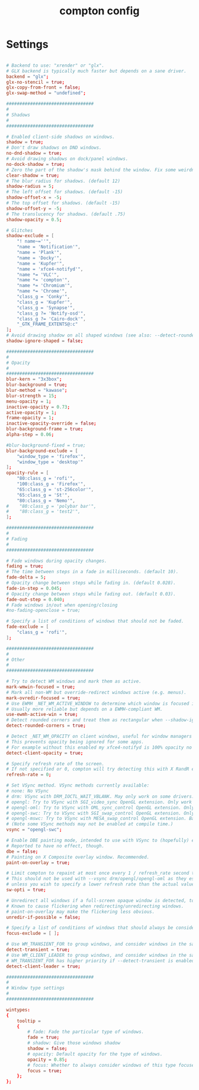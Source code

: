 #+TITLE: compton config
#+PROPERTY: header-args  :results silent :tangle ../../dots/compton/.config/compton.conf :mkdirp yes
* Settings
#+BEGIN_SRC conf

# Backend to use: "xrender" or "glx".
# GLX backend is typically much faster but depends on a sane driver.
backend = "glx";
glx-no-stencil = true;
glx-copy-from-front = false;
glx-swap-method = "undefined";

#################################
#
# Shadows
#
#################################

# Enabled client-side shadows on windows.
shadow = true;
# Don't draw shadows on DND windows.
no-dnd-shadow = true;
# Avoid drawing shadows on dock/panel windows.
no-dock-shadow = true;
# Zero the part of the shadow's mask behind the window. Fix some weirdness with ARGB windows.
clear-shadow = true;
# The blur radius for shadows. (default 12)
shadow-radius = 5;
# The left offset for shadows. (default -15)
shadow-offset-x = -5;
# The top offset for shadows. (default -15)
shadow-offset-y = -5;
# The translucency for shadows. (default .75)
shadow-opacity = 0.5;

# Glitches
shadow-exclude = [
    "! name~=''",
    "name = 'Notification'",
    "name = 'Plank'",
    "name = 'Docky'",
    "name = 'Kupfer'",
    "name = 'xfce4-notifyd'",
    "name *= 'VLC'",
    "name *= 'compton'",
    "name *= 'Chromium'",
    "name *= 'Chrome'",
    "class_g = 'Conky'",
    "class_g = 'Kupfer'",
    "class_g = 'Synapse'",
    "class_g ?= 'Notify-osd'",
    "class_g ?= 'Cairo-dock'",
    "_GTK_FRAME_EXTENTS@:c"
];
# Avoid drawing shadow on all shaped windows (see also: --detect-rounded-corners)
shadow-ignore-shaped = false;

#################################
#
# Opacity
#
#################################
blur-kern = "3x3box";
blur-background = true;
blur-method = "kawase";
blur-strength = 15;
menu-opacity = 1;
inactive-opacity = 0.73;
active-opacity = 1;
frame-opacity = 1;
inactive-opacity-override = false;
blur-background-frame = true;
alpha-step = 0.06;

#blur-background-fixed = true;
blur-background-exclude = [
    "window_type = 'firefox'",
    "window_type = 'desktop'"
];
opacity-rule = [
    "80:class_g = 'rofi'",
    "100:class_g = 'Firefox'",
    "65:class_g = 'st-256color'",
    "65:class_g = 'St'",
    "80:class_g = 'Nemo'",
#    "80:class_g = 'polybar bar'",
#    "80:class_g = 'test2'",
];

#################################
#
# Fading
#
#################################

# Fade windows during opacity changes.
fading = true;
# The time between steps in a fade in milliseconds. (default 10).
fade-delta = 5;
# Opacity change between steps while fading in. (default 0.028).
fade-in-step = 0.045;
# Opacity change between steps while fading out. (default 0.03).
fade-out-step = 0.040;
# Fade windows in/out when opening/closing
#no-fading-openclose = true;

# Specify a list of conditions of windows that should not be faded.
fade-exclude = [
    "class_g = 'rofi'",
];

#################################
#
# Other
#
#################################

# Try to detect WM windows and mark them as active.
mark-wmwin-focused = true;
# Mark all non-WM but override-redirect windows active (e.g. menus).
mark-ovredir-focused = true;
# Use EWMH _NET_WM_ACTIVE_WINDOW to determine which window is focused instead of using FocusIn/Out events.
# Usually more reliable but depends on a EWMH-compliant WM.
use-ewmh-active-win = true;
# Detect rounded corners and treat them as rectangular when --shadow-ignore-shaped is on.
detect-rounded-corners = true;

# Detect _NET_WM_OPACITY on client windows, useful for window managers not passing _NET_WM_OPACITY of client windows to frame windows.
# This prevents opacity being ignored for some apps.
# For example without this enabled my xfce4-notifyd is 100% opacity no matter what.
detect-client-opacity = true;

# Specify refresh rate of the screen.
# If not specified or 0, compton will try detecting this with X RandR extension.
refresh-rate = 0;

# Set VSync method. VSync methods currently available:
# none: No VSync
# drm: VSync with DRM_IOCTL_WAIT_VBLANK. May only work on some drivers.
# opengl: Try to VSync with SGI_video_sync OpenGL extension. Only work on some drivers.
# opengl-oml: Try to VSync with OML_sync_control OpenGL extension. Only work on some drivers.
# opengl-swc: Try to VSync with SGI_swap_control OpenGL extension. Only work on some drivers. Works only with GLX backend. Known to be most effective on many drivers. Does not actually control paint timing, only buffer swap is affected, so it doesn’t have the effect of --sw-opti unlike other methods. Experimental.
# opengl-mswc: Try to VSync with MESA_swap_control OpenGL extension. Basically the same as opengl-swc above, except the extension we use.
# (Note some VSync methods may not be enabled at compile time.)
vsync = "opengl-swc";

# Enable DBE painting mode, intended to use with VSync to (hopefully) eliminate tearing.
# Reported to have no effect, though.
dbe = false;
# Painting on X Composite overlay window. Recommended.
paint-on-overlay = true;

# Limit compton to repaint at most once every 1 / refresh_rate second to boost performance.
# This should not be used with --vsync drm/opengl/opengl-oml as they essentially does --sw-opti's job already,
# unless you wish to specify a lower refresh rate than the actual value.
sw-opti = true;

# Unredirect all windows if a full-screen opaque window is detected, to maximize performance for full-screen windows, like games.
# Known to cause flickering when redirecting/unredirecting windows.
# paint-on-overlay may make the flickering less obvious.
unredir-if-possible = false;

# Specify a list of conditions of windows that should always be considered focused.
focus-exclude = [ ];

# Use WM_TRANSIENT_FOR to group windows, and consider windows in the same group focused at the same time.
detect-transient = true;
# Use WM_CLIENT_LEADER to group windows, and consider windows in the same group focused at the same time.
# WM_TRANSIENT_FOR has higher priority if --detect-transient is enabled, too.
detect-client-leader = true;

#################################
#
# Window type settings
#
#################################

wintypes:
{
    tooltip =
    {
        # fade: Fade the particular type of windows.
        fade = true;
        # shadow: Give those windows shadow
        shadow = false;
        # opacity: Default opacity for the type of windows.
        opacity = 0.85;
        # focus: Whether to always consider windows of this type focused.
        focus = true;
    };
};
#+END_SRC
